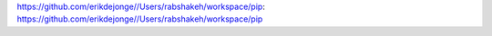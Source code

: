 https://github.com/erikdejonge//Users/rabshakeh/workspace/pip: https://github.com/erikdejonge//Users/rabshakeh/workspace/pip
